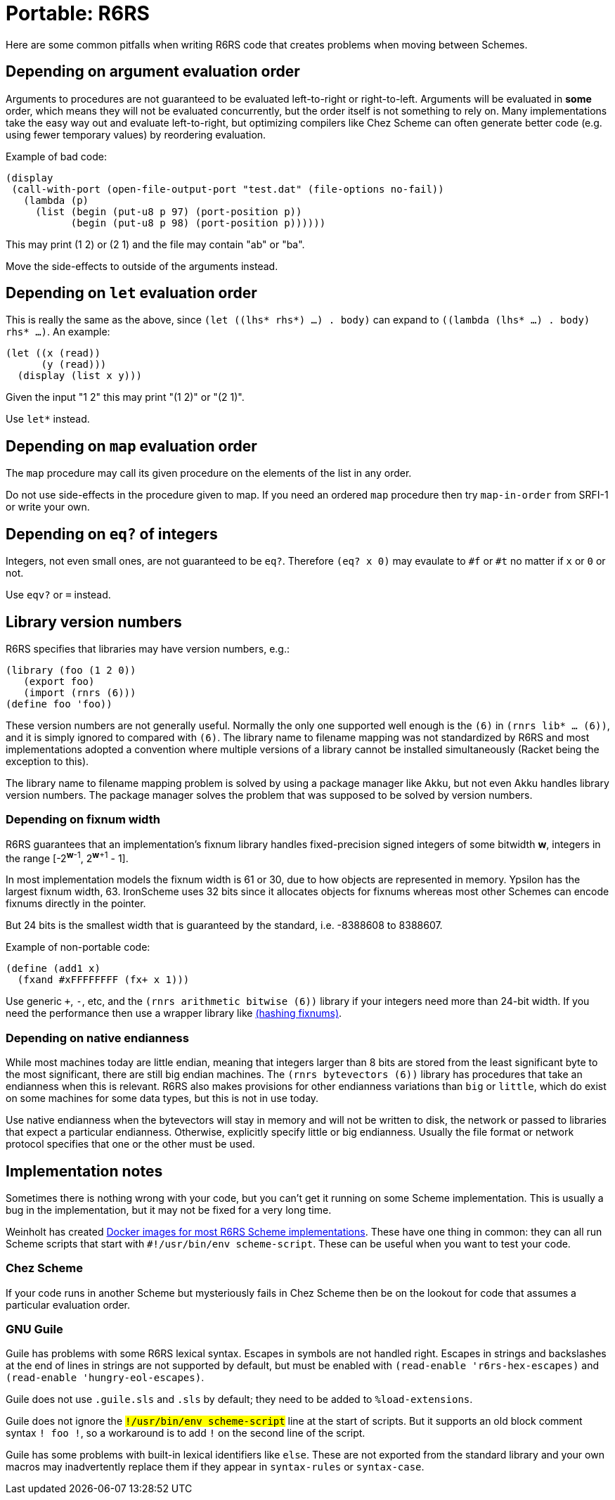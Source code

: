 = Portable: R6RS 

Here are some common pitfalls when writing R6RS code that creates problems when moving between Schemes.

== Depending on argument evaluation order

Arguments to procedures are not guaranteed to be evaluated left-to-right or right-to-left. Arguments will be evaluated in *some* order, which means they will not be evaluated concurrently, but the order itself is not something to rely on. Many implementations take the easy way out and evaluate left-to-right, but optimizing compilers like Chez Scheme can often generate better code (e.g. using fewer temporary values) by reordering evaluation.

Example of bad code:

[source,scheme]
----
(display
 (call-with-port (open-file-output-port "test.dat" (file-options no-fail))
   (lambda (p)
     (list (begin (put-u8 p 97) (port-position p))
           (begin (put-u8 p 98) (port-position p))))))
----

This may print (1 2) or (2 1) and the file may contain "ab" or "ba".

Move the side-effects to outside of the arguments instead.

== Depending on `let` evaluation order

This is really the same as the above, since `(let ((lhs* rhs*) ...) . body)` can expand to `((lambda (lhs* ...) . body) rhs* ...)`. An example:

[source,scheme]
----
(let ((x (read))
      (y (read)))
  (display (list x y)))
----

Given the input "1 2" this may print "(1 2)" or "(2 1)".

Use `let*` instead.

== Depending on `map` evaluation order

The `map` procedure may call its given procedure on the elements of the list in any order.

Do not use side-effects in the procedure given to map. If you need an ordered `map` procedure then try `map-in-order` from SRFI-1 or write your own.

## Depending on `eq?` of integers

Integers, not even small ones, are not guaranteed to be `eq?`. Therefore `(eq? x 0)` may evaulate to `#f` or `#t` no matter if `x` or `0` or not.

Use `eqv?` or `=` instead.

== Library version numbers

R6RS specifies that libraries may have version numbers, e.g.:

[source,scheme]
----
(library (foo (1 2 0))
   (export foo)
   (import (rnrs (6)))
(define foo 'foo))
----

These version numbers are not generally useful. Normally the only one supported well enough is the `(6)` in `(rnrs lib* ... (6))`, and it is simply ignored to compared with `(6)`. The library name to filename mapping was not standardized by R6RS and most implementations adopted a convention where multiple versions of a library cannot be installed simultaneously (Racket being the exception to this).

The library name to filename mapping problem is solved by using a package manager like Akku, but not even Akku handles library version numbers. The package manager solves the problem that was supposed to be solved by version numbers.

=== Depending on fixnum width

R6RS guarantees that an implementation's fixnum library handles fixed-precision signed integers of some bitwidth *w*, integers in the range [-2^*w*-1^, 2^*w*+1^ - 1].

In most implementation models the fixnum width is 61 or 30, due to how objects are represented in memory. Ypsilon has the largest fixnum width, 63. IronScheme uses 32 bits since it allocates objects for fixnums whereas most other Schemes can encode fixnums directly in the pointer.

But 24 bits is the smallest width that is guaranteed by the standard, i.e. -8388608 to 8388607.

Example of non-portable code:

[source,scheme]
----
(define (add1 x)
  (fxand #xFFFFFFFF (fx+ x 1)))
----

Use generic `+`, `-`, etc, and the `(rnrs arithmetic bitwise (6))` library if your integers need more than 24-bit width. If you need the performance then use a wrapper library like https://github.com/weinholt/hashing/blob/master/fixnums.sls[(hashing fixnums)].

=== Depending on native endianness

While most machines today are little endian, meaning that integers larger than 8 bits are stored from the least significant byte to the most significant, there are still big endian machines. The `(rnrs bytevectors (6))` library has procedures that take an endianness when this is relevant. R6RS also makes provisions for other endianness variations than `big` or `little`, which do exist on some machines for some data types, but this is not in use today.

Use native endianness when the bytevectors will stay in memory and will not be written to disk, the network or passed to libraries that expect a particular endianness. Otherwise, explicitly specify little or big endianness. Usually the file format or network protocol specifies that one or the other must be used.

== Implementation notes

Sometimes there is nothing wrong with your code, but you can't get it running on some Scheme implementation. This is usually a bug in the implementation, but it may not be fixed for a very long time.

Weinholt has created https://hub.docker.com/u/weinholt[Docker images for most R6RS Scheme implementations]. These have one thing in common: they can all run Scheme scripts that start with `#!/usr/bin/env scheme-script`. These can be useful when you want to test your code.

=== Chez Scheme

If your code runs in another Scheme but mysteriously fails in Chez Scheme then be on the lookout for code that assumes a particular evaluation order.

=== GNU Guile

Guile has problems with some R6RS lexical syntax. Escapes in symbols are not handled right. Escapes in strings and backslashes at the end of lines in strings are not supported by default, but must be enabled with `(read-enable 'r6rs-hex-escapes)` and `(read-enable 'hungry-eol-escapes)`.

Guile does not use `.guile.sls` and `.sls` by default; they need to be added to `%load-extensions`.

Guile does not ignore the `#!/usr/bin/env scheme-script` line at the start of scripts. But it supports an old block comment syntax `#! foo !#`, so a workaround is to add `!#` on the second line of the script.

Guile has some problems with built-in lexical identifiers like `else`. These are not exported from the standard library and your own macros may inadvertently replace them if they appear in `syntax-rules` or `syntax-case`.
